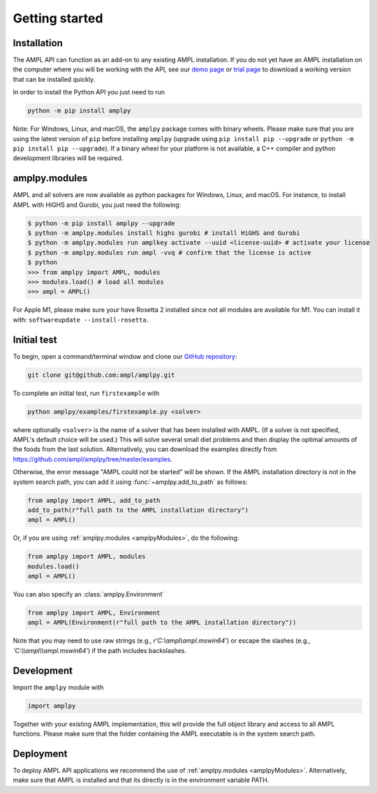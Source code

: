 .. lblGettingStarted:

Getting started
===============

Installation
------------

The AMPL API can function as an add-on to any existing AMPL installation.
If you do not yet have an AMPL installation on the computer where you will
be working with the API, see our
`demo page <http://ampl.com/try-ampl/download-a-free-demo/>`_ or
`trial page <http://ampl.com/try-ampl/request-a-full-trial/>`_ to download a
working version that can be installed quickly.

In order to install the Python API you just need to run

.. code-block:: bash

    python -m pip install amplpy

Note: For Windows, Linux, and macOS, the ``amplpy`` package comes with binary
wheels. Please make sure that you are
using the latest version of ``pip`` before installing ``amplpy`` (upgrade using
``pip install pip --upgrade`` or ``python -m pip install pip --upgrade``).
If a binary wheel for your platform is not available,
a C++ compiler and python development libraries will be required.

amplpy.modules
--------------
.. _amplpyModules:

AMPL and all solvers are now available as python packages for Windows, Linux, and macOS. For instance, to install AMPL with HiGHS and Gurobi,
you just need the following:

.. code-block:: bash

   $ python -m pip install amplpy --upgrade
   $ python -m amplpy.modules install highs gurobi # install HiGHS and Gurobi
   $ python -m amplpy.modules run amplkey activate --uuid <license-uuid> # activate your license
   $ python -m amplpy.modules run ampl -vvq # confirm that the license is active
   $ python
   >>> from amplpy import AMPL, modules
   >>> modules.load() # load all modules
   >>> ampl = AMPL()

For Apple M1, please make sure your have Rosetta 2 installed since not all modules are available for M1. You can install it with: ``softwareupdate --install-rosetta``.

Initial test
------------

To begin, open a command/terminal window and clone our `GitHub repository <https://github.com/ampl/amplpy>`_:

.. code-block:: bash

    git clone git@github.com:ampl/amplpy.git

To complete an initial test, run ``firstexample`` with

.. code-block:: bash

   python amplpy/examples/firstexample.py <solver>

where optionally ``<solver>`` is the name of a solver that has been installed with AMPL.
(If a solver is not specified, AMPL's default choice will be used.) This will solve
several small diet problems and then display the optimal amounts of the foods
from the last solution. Alternatively, you can download the examples directly from
`<https://github.com/ampl/amplpy/tree/master/examples>`_.

Otherwise, the error message "AMPL could not be started" will be shown.
If the AMPL installation directory is not in the system search path,
you can add it using :func:`~amplpy.add_to_path` as follows:

.. code-block:: python

    from amplpy import AMPL, add_to_path
    add_to_path(r"full path to the AMPL installation directory")
    ampl = AMPL()

Or, if you are using :ref:`amplpy.modules <amplpyModules>`, do the following:

.. code-block:: python

    from amplpy import AMPL, modules
    modules.load()
    ampl = AMPL()

You can also specify an :class:`amplpy.Environment`

.. code-block:: python

   from amplpy import AMPL, Environment
   ampl = AMPL(Environment(r"full path to the AMPL installation directory"))

Note that you may need to use raw strings (e.g., `r'C:\\ampl\\ampl.mswin64'`) or escape the slashes (e.g., `'C:\\\\ampl\\\\ampl.mswin64'`) if the path includes backslashes.

Development
-----------

Import the ``amplpy`` module with

.. code-block:: python

   import amplpy

Together with your existing AMPL implementation, this will provide the full
object library and access to all AMPL functions. Please make sure that the
folder containing the AMPL executable is in the system search path.

Deployment
----------

To deploy AMPL API applications we recommend the use of :ref:`amplpy.modules <amplpyModules>`.
Alternatively, make sure that AMPL is installed and that its directly is in the environment variable PATH.
